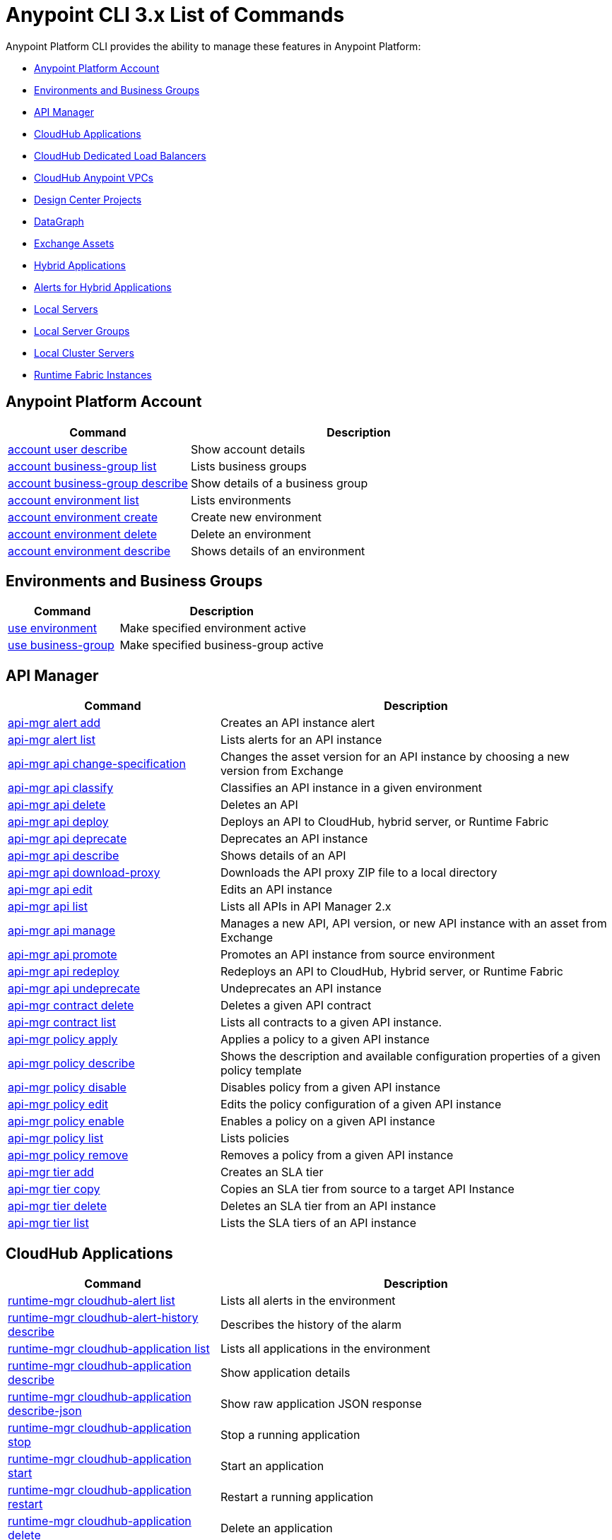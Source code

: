 = Anypoint CLI 3.x List of Commands
:page-aliases: runtime-manager::anypoint-platform-cli-commands.adoc


Anypoint Platform CLI provides the ability to manage these features in Anypoint Platform:

* <<account>>
* <<env-business-groups>>
* <<api-mgr>>
* <<cloudhub-apps>>
* <<cloudhub-dlb>>
* <<cloudhub-vpc>>
* <<design-center>>
* <<datagraph>>
* <<exchange-assets>>
* <<standalone-apps>>
* <<standalone-alerts>>
* <<servers>>
* <<server-groups>>
* <<server-clusters>>
* <<rtf-instances>>


[[account]]
== Anypoint Platform Account

[%header,cols="35a,65a"]
|===
|Command |Description
|xref:account.adoc#account-user-describe[account user describe]| Show account details
|xref:account.adoc#account-business-group-list[account business-group list]| Lists business groups
|xref:account.adoc#account-business-group-describe[account business-group describe]| Show details of a business group
|xref:account.adoc#account-environment-list[account environment list]| Lists environments
|xref:account.adoc#account-environment-create[account environment create]| Create new environment
|xref:account.adoc#account-environment-delete[account environment delete]| Delete an environment
|xref:account.adoc#account-environment-describe[account environment describe]| Shows details of an environment
|===

[[env-business-groups]]
== Environments and Business Groups

[%header,cols="35a,65a"]
|===
|Command |Description
|xref:env-business-groups.adoc#use-environment[use environment]| Make specified environment active
|xref:env-business-groups.adoc#use-business-group[use business-group]| Make specified business-group active
|===


[[api-mgr]]
== API Manager

[%header,cols="35a,65a"]
|===
|Command |Description
|xref:api-mgr.adoc#api-mgr-alert-add[api-mgr alert add] | Creates an API instance alert
|xref:api-mgr.adoc#api-mgr-alert-list[api-mgr alert list] | Lists alerts for an API instance
|xref:api-mgr.adoc#api-mgr-api-change-specification[api-mgr api change-specification] | Changes the asset version for an API instance by choosing a new version from Exchange
|xref:api-mgr.adoc#api-mgr-api-classify[api-mgr api classify] |Classifies an API instance in a given environment
|xref:api-mgr.adoc#api-mgr-api-delete[api-mgr api delete] | Deletes an API
|xref:api-mgr.adoc#api-mgr-api-deploy[api-mgr api deploy] | Deploys an API to CloudHub, hybrid server, or Runtime Fabric
|xref:api-mgr.adoc#api-mgr-api-deprecate[api-mgr api deprecate] | Deprecates an API instance
|xref:api-mgr.adoc#api-mgr-api-describe[api-mgr api describe] | Shows details of an API
|xref:api-mgr.adoc#api-mgr-api-download-proxy[api-mgr api download-proxy] | Downloads the API proxy ZIP file to a local directory
|xref:api-mgr.adoc#api-mgr-api-edit[api-mgr api edit] | Edits an API instance
|xref:api-mgr.adoc#api-mgr-api-list[api-mgr api list] | Lists all APIs in API Manager 2.x
|xref:api-mgr.adoc#api-mgr-api-manage[api-mgr api manage] | Manages a new API, API version, or new API instance with an asset from Exchange
|xref:api-mgr.adoc#api-mgr-api-promote[api-mgr api promote] | Promotes an API instance from source environment
|xref:api-mgr.adoc#api-mgr-api-redeploy[api-mgr api redeploy] | Redeploys an API to CloudHub, Hybrid server, or Runtime Fabric
|xref:api-mgr.adoc#api-mgr-api-undeprecate[api-mgr api undeprecate] | Undeprecates an API instance
|xref:api-mgr.adoc#api-mgr-contract-delete[api-mgr contract delete] | Deletes a given API contract
|xref:api-mgr.adoc#api-mgr-contract-list[api-mgr contract list] | Lists all contracts to a given API instance.
|xref:api-mgr.adoc#api-mgr-policy-apply[api-mgr policy apply] | Applies a policy to a given API instance
|xref:api-mgr.adoc#api-mgr-policy-describe[api-mgr policy describe] | Shows the description and available configuration properties of a given policy template
|xref:api-mgr.adoc#api-mgr-policy-disable[api-mgr policy disable] | Disables policy from a given API instance
|xref:api-mgr.adoc#api-mgr-policy-edit[api-mgr policy edit] | Edits the policy configuration of a given API instance
|xref:api-mgr.adoc#api-mgr-policy-enable[api-mgr policy enable] | Enables a policy on a given API instance
|xref:api-mgr.adoc#api-mgr-policy-list[api-mgr policy list] | Lists policies
|xref:api-mgr.adoc#api-mgr-policy-remove[api-mgr policy remove] | Removes a policy from a given API instance
|xref:api-mgr.adoc#api-mgr-tier-add[api-mgr tier add] | Creates an SLA tier
|xref:api-mgr.adoc#api-mgr-tier-copy[api-mgr tier copy] | Copies an SLA tier from source to a target API Instance
|xref:api-mgr.adoc#api-mgr-tier-delete[api-mgr tier delete] | Deletes an SLA tier from an API instance
|xref:api-mgr.adoc#api-mgr-tier-list[api-mgr tier list] | Lists the SLA tiers of an API instance
|===

[[cloudhub-apps]]
== CloudHub Applications

[%header,cols="35a,65a"]
|===
|Command |Description
|xref:cloudhub-apps.adoc#runtime-mgr-cloudhub-alert-list[runtime-mgr cloudhub-alert list]| Lists all alerts in the environment
|xref:cloudhub-apps.adoc#runtime-mgr-cloudhub-alert-history-describe[runtime-mgr cloudhub-alert-history describe]| Describes the history of the alarm
|xref:cloudhub-apps.adoc#runtime-mgr-cloudhub-application-list[runtime-mgr cloudhub-application list]| Lists all applications in the environment
|xref:cloudhub-apps.adoc#runtime-mgr-cloudhub-application-describe[runtime-mgr cloudhub-application describe]| Show application details
|xref:cloudhub-apps.adoc#runtime-mgr-cloudhub-application-describe-json[runtime-mgr cloudhub-application describe-json]| Show raw application JSON response
|xref:cloudhub-apps.adoc#runtime-mgr-cloudhub-application-stop[runtime-mgr cloudhub-application stop]| Stop a running application
|xref:cloudhub-apps.adoc#runtime-mgr-cloudhub-application-start[runtime-mgr cloudhub-application start]| Start an application
|xref:cloudhub-apps.adoc#runtime-mgr-cloudhub-application-restart[runtime-mgr cloudhub-application restart]| Restart a running application
|xref:cloudhub-apps.adoc#runtime-mgr-cloudhub-application-delete[runtime-mgr cloudhub-application delete]| Delete an application
|xref:cloudhub-apps.adoc#deploy-to-cloudhub[runtime-mgr cloudhub-application deploy]| Deploy a new application
|xref:cloudhub-apps.adoc#runtime-mgr-cloudhub-application-modify[runtime-mgr cloudhub-application modify]| Modify an existing application, optionally updating the ZIP file
// |<<runtime-mgr application revert-runtime]| Reverts application to its previous runtime
|xref:cloudhub-apps.adoc#runtime-mgr-cloudhub-application-download-logs[runtime-mgr cloudhub-application download-logs]| Download application logs to specified directory
|xref:cloudhub-apps.adoc#runtime-mgr-cloudhub-application-tail-logs[runtime-mgr cloudhub-application tail-logs]| Tail application logs
|xref:cloudhub-apps.adoc#runtime-mgr-cloudhub-application-copy[runtime-mgr cloudhub-application copy]| Copies a CloudHub application
// |xref:cloudhub-apps.adoc#runtime-mgr-cloudhub-application-upgrade-runtime[runtime-mgr cloudhub-application upgrade-runtime]| Upgrades application runtime to the latest patch version or if a version if specified, to that version.
// |xref:cloudhub-apps.adoc#runtime-mgr-cloudhub-application-downgrade-runtime[runtime-mgr cloudhub-application downgrade-runtime]| Downgrades application runtime to the previous runtime version or if a version is specified, to that version.
|===

[[cloudhub-dlb]]
== CloudHub Dedicated Load Balancers

[%header,cols="35a,65a"]
|===
|Command |Description
|xref:cloudhub-dlb.adoc#cloudhub-load-balancer-list[cloudhub load-balancer list]| Lists all load balancers in an organization
|xref:cloudhub-dlb.adoc#cloudhub-load-balancer-describe[cloudhub load-balancer list describe]| Show load balancer details
|xref:cloudhub-dlb.adoc#cloudhub-load-balancer-describe-json[cloudhub load-balancer describe-json]| Show load balancer details in raw JSON response
|xref:cloudhub-dlb.adoc#cloudhub-load-balancer-create[cloudhub load-balancer create]| Create a load balancer
|xref:cloudhub-dlb.adoc#cloudhub-load-balancer-start[cloudhub load-balancer start]| Starts a load balancer
|xref:cloudhub-dlb.adoc#cloudhub-load-balancer-stop[cloudhub load-balancer stop]| Stops a load balancer
|xref:cloudhub-dlb.adoc#cloudhub-load-balancer-delete[cloudhub load-balancer delete]| Delete a load balancer
|xref:cloudhub-dlb.adoc#cloudhub-load-balancer-ssl-endpoint-add[cloudhub load-balancer ssl-endpoint add]| Add an additional certificate to an existing load balancer
|xref:cloudhub-dlb.adoc#cloudhub-load-balancer-ssl-endpoint-remove[cloudhub load-balancer ssl-endpoint remove]| Remove a certificate from a load balancer
|xref:cloudhub-dlb.adoc#cloudhub-load-balancer-ssl-endpoint-set-default[cloudhub load-balancer ssl-endpoint set-default]| Set the default certificate that the load balancer will serve
|xref:cloudhub-dlb.adoc#cloudhub-load-balancer-ssl-endpoint-describe[cloudhub load-balancer ssl-endpoint describe]| Show the load balancer configuration for a particular certificate
|xref:cloudhub-dlb.adoc#cloudhub-load-balancer-whitelist-add[cloudhub load-balancer whitelist add]| Add an IP or range of IPs to the load balancer allowlist
|xref:cloudhub-dlb.adoc#cloudhub-load-balancer-whitelist-remove[cloudhub load-balancer whitelist remove]| Remove an IP or range of IPs from the load balancer allowlist
|xref:cloudhub-dlb.adoc#cloudhub-load-balancer-mappings-describe[cloudhub load-balancer mappings describe]| Lists the proxy mapping rules for a load balancer. If no `certificateName` is given, the mappings for the default SSL endpoint are shown
|xref:cloudhub-dlb.adoc#cloudhub-load-balancer-mappings-add[cloudhub load-balancer mappings add]| Add a proxy mapping rule at the specified index. If no `certificateName` is given, the mappings for the default SSL endpoint are shown
|xref:cloudhub-dlb.adoc#cloudhub-load-balancer-mappings-remove[cloudhub load-balancer mappings remove]| Remove a proxy mapping rule. If no `certificateName` is given, the mappings for the default SSL endpoint are shown.
|xref:cloudhub-dlb.adoc#cloudhub-load-balancer-dynamic-ips-enable[cloudhub load-balancer dynamic-ips enable]| Enables dynamic IPs
|xref:cloudhub-dlb.adoc#cloudhub-load-balancer-dynamic-ips-disable[cloudhub load-balancer dynamic-ips disable]| Disables dynamic IPs
|xref:cloudhub-dlb.adoc#cloudhub-region-list[cloudhub region list]| Lists all supported regions
|xref:cloudhub-dlb.adoc#cloudhub-runtime-list[cloudhub runtime list]| Lists all available runtimes
|===

[[cloudhub-vpc]]
== CloudHub Anypoint VPCs

[%header,cols="35a,65a"]
|===
|Command |Description
|xref:cloudhub-vpc.adoc#cloudhub-vpc-list[cloudhub vpc list]| Lists all Anypoint VPCs
|xref:cloudhub-vpc.adoc#cloudhub-vpc-describe[cloudhub vpc describe]| Show Anypoint VPC details
|xref:cloudhub-vpc.adoc#cloudhub-vpc-describe-json[cloudhub vpc describe-json]| Show raw Anypoint VPC JSON response
|xref:cloudhub-vpc.adoc#cloudhub-vpc-create[cloudhub vpc create]| Create a new Anypoint VPC
|xref:cloudhub-vpc.adoc#cloudhub-vpc-delete[cloudhub vpc delete]| Delete an existing Anypoint VPC
|xref:cloudhub-vpc.adoc#cloudhub-vpc-environments-add[cloudhub vpc environments add]| Modifies the Anypoint VPC association to Runtime Manager environments.
|xref:cloudhub-vpc.adoc#cloudhub-vpc-environments-remove[cloudhub vpc environments remove]| Modifies the Anypoint VPC association to Runtime Manager environments.
|xref:cloudhub-vpc.adoc#cloudhub-vpc-business-groups-add[cloudhub vpc business-groups add]| Share an Anypoint VPC with a list of Business Groups.
|xref:cloudhub-vpc.adoc#cloudhub-vpc-business-groups-remove[cloudhub vpc business-groups remove]| Share an Anypoint VPC with a list of Business Groups.
|xref:cloudhub-vpc.adoc#cloudhub-vpc-dns-servers-set[cloudhub vpc dns-servers set]| Sets the domain names that are resolved using your internal DNS servers. If used with no option, internal DNS will be disabled
|xref:cloudhub-vpc.adoc#cloudhub-vpc-dns-servers-unset[cloudhub vpc dns-servers unset]| Clears the list domain names that are resolved using your internal DNS servers
|xref:cloudhub-vpc.adoc#cloudhub-vpc-firewall-rules-describe[cloudhub vpc firewall-rules describe]| Show firewall rule for Mule applications in this Anypoint VPC
|xref:cloudhub-vpc.adoc#cloudhub-vpc-firewall-rules-add[cloudhub vpc firewall-rules add]| Add a firewall rule for Mule applications in this Anypoint VPC
|xref:cloudhub-vpc.adoc#cloudhub-vpc-firewall-rules-remove[cloudhub vpc firewall-rules remove]| Remove a firewall rule for Mule applications in this Anypoint VPC
|===

[[datagraph]]
== DataGraph

[%header,cols="35a,65a"]
|===
|Command |Description
| xref:datagraph.adoc#datagraph-load-balancer-config-add[datagraph load-balancer-config add] | Adds a dedicated load balancer configuration to Anypoint DataGraph
| xref:datagraph.adoc#datagraph-load-balancer-config-describe[datagraph load-balancer-config describe] | Displays a dedicated load balancer configuration for Anypoint DataGraph
| xref:datagraph.adoc#datagraph-load-balancer-config-remove[datagraph load-balancer-config remove]| Removes a dedicated load balancer configuration from Anypoint DataGraph
|===

[[design-center]]
== Design Center Projects

[%header,cols="35a,65a"]
|===
|Command |Description
| xref:design-center.adoc#designcenter-project-create[designcenter project create] | Creates a new Design Center project
| xref:design-center.adoc#designcenter-project-delete[designcenter project delete] | Deletes a Design Center project
| xref:design-center.adoc#designcenter-project-download[designcenter project download] | Downloads the content of a Design Center project
| xref:design-center.adoc#designcenter-project-publish[designcenter project publish] | Publishes a Design Center project to Exchange
| xref:design-center.adoc#designcenter-project-upload[designcenter project upload] | Uploads the content of a project to Design Center
| xref:design-center.adoc#designcenter-project-list[designcenter project list] | List all Design Center projects
|===

[[exchange-assets]]
== Exchange Assets

[%header,cols="35a,65a"]
|===
|Command |Description
|xref:exchange-assets.adoc#exchange-asset-upload[exchange asset upload] | Uploads an Exchange asset
|xref:exchange-assets.adoc#exchange-asset-uploadv2[exchange asset uploadv2] | Uploads an Exchange asset using Exchange Experience API v2
|xref:exchange-assets.adoc#exchange-asset-mutabledataupload[exchange asset mutableDataUpload] | Modifies mutable data of an existing Exchange asset
|xref:exchange-assets.adoc#exchange-asset-modify[exchange asset modify] | Modifies an Exchange asset
|xref:exchange-assets.adoc#exchange-asset-download[exchange asset download] | Downloads an Exchange asset
|xref:exchange-assets.adoc#exchange-asset-list[exchange asset list] | Lists all assets
|xref:exchange-assets.adoc#exchange-asset-page-download[exchange asset page download] | Downloads an asset's description page from Exchange
|xref:exchange-assets.adoc#exchange-asset-page-modify[exchange asset page modify] | Changes an asset's description page from Exchange
|xref:exchange-assets.adoc#exchange-asset-page-upload[exchange asset page upload] | Uploads an asset's description page from Exchange
|xref:exchange-assets.adoc#exchange-asset-page-update[exchange asset page update] | Updates an asset's description page from Exchange
|xref:exchange-assets.adoc#exchange-asset-page-delete[exchange asset page delete] | Deletes an asset's description page from Exchange
|xref:exchange-assets.adoc#exchange-asset-page-list[exchange asset page list] | List all pages for a given asset
|xref:exchange-assets.adoc#exchange-asset-copy[exchange asset copy] | Copies an Exchange asset
|xref:exchange-assets.adoc#exchange-asset-delete[exchange asset delete] | Deletes an asset from Exchange
|xref:exchange-assets.adoc#exchange-asset-deprecate[exchange asset deprecate] | Deprecates an asset
|xref:exchange-assets.adoc#exchange-asset-undeprecate[exchange asset undeprecate] | Undeprecate an asset
|xref:exchange-assets.adoc#exchange-asset-describe[exchange asset describe] | Show a given asset's information
|xref:exchange-assets.adoc#exchange-asset-resource-upload[exchange asset resource upload] | Uploads a resource to an asset portal
|xref:exchange-assets.adoc#exchange-asset-resource-list[exchange asset resource list] | Lists published resources in the asset portal
|xref:exchange-assets.adoc#exchange-asset-resource-download[exchange asset resource download] | Downloads resource from the asset portal
|xref:exchange-assets.adoc#exchange-asset-resource-delete[exchange asset resource delete] | Deletes resource from the asset portal
|===


[[standalone-apps]]
== Hybrid Applications

[CAUTION]
In order for the Anypoint Platform CLI to recognize your target servers, each server needs to be manually registered with the platform.

[%header,cols="35a,65a"]
|===
|Command |Description
|xref:standalone-apps.adoc#runtime-mgr-standalone-application-artifact[runtime-mgr standalone-application artifact] | Downloads a standalone application artifact binary
|xref:standalone-apps.adoc#runtime-mgr-standalone-application-deploy[runtime-mgr standalone-application deploy] | Deploys or redeploys an application to an on-premises server, server group, or cluster
|xref:standalone-apps.adoc#runtime-mgr-standalone-application-describe-json[runtime-mgr standalone-application describe-json] | Shows a raw standalone application JSON response
|xref:standalone-apps.adoc#runtime-mgr-standalone-application-modify[runtime-mgr standalone-application modify] | Changes a standalone application artifact
|xref:standalone-apps.adoc#runtime-mgr-standalone-application-start[runtime-mgr standalone-application start] | Starts a standalone application
|xref:standalone-apps.adoc#runtime-mgr-standalone-application-delete[runtime-mgr standalone-application delete] | Deletes a standalone application
|xref:standalone-apps.adoc#runtime-mgr-standalone-application-describe[runtime-mgr standalone-application describe] | Shows detailed information for a standalone application
|xref:standalone-apps.adoc#runtime-mgr-standalone-application-list[runtime-mgr standalone-application list] | Lists all standalone applications in the environment
|xref:standalone-apps.adoc#runtime-mgr-standalone-application-restart[runtime-mgr standalone-application restart] | Restarts a standalone application
|xref:standalone-apps.adoc#runtime-mgr-standalone-application-stop[runtime-mgr standalone-application stop] | Stops a standalone application
|xref:standalone-apps.adoc#runtime-mgr-standalone-application-copy[runtime-mgr standalone-application copy] | Copies a standalone application
|===

[[standalone-alerts]]
== Alerts for Hybrid Applications

[%header,cols="35a,65a"]
|===
|Command |Description
|xref:standalone-alerts.adoc#runtime-mgr-standalone-alert-describe[runtime-mgr standalone-alert describe] | Describes an alert
|xref:standalone-alerts.adoc#runtime-mgr-standalone-alert-create[runtime-mgr standalone-alert create] | Creates new alert for standalone runtime
|xref:standalone-alerts.adoc#runtime-mgr-standalone-alert-modify[runtime-mgr standalone-alert modify] | Modifies alert for standalone runtime
|xref:standalone-alerts.adoc#runtime-mgr-standalone-alert-list[runtime-mgr standalone-alert list] | Lists all alerts for standalone runtimes in the environment
|===

[[servers]]
== Local Servers

[%header,cols="35a,65a"]
|===
|Command |Description
|xref:servers.adoc#runtime-mgr-server-describe[runtime-mgr server describe] | Describes server
|xref:servers.adoc#runtime-mgr-server-modify[runtime-mgr server modify] | Modifies server
|xref:servers.adoc#runtime-mgr-server-token[runtime-mgr server token] | Gets server registration token. This token needs to be used to register a new server
|xref:servers.adoc#runtime-mgr-server-delete[runtime-mgr server delete] | Deletes server
|xref:servers.adoc#runtime-mgr-server-list[runtime-mgr server list] | Changes an standalone application artifact
// |xref:servers.adoc#runtime-mgr-server-register[runtime-mgr server register] | Registers a new server. Returns a signed certificate which is downloaded to the `directory` path
|===

[[server-groups]]
== Local Server Groups

[%header,cols="35a,65a"]
|===
|Command |Description
|xref:server-groups.adoc#runtime-mgr-servergroup-create[runtime-mgr serverGroup create] | Creates server group from servers
|xref:server-groups.adoc#runtime-mgr-servergroup-describe[runtime-mgr serverGroup describe] | Describes server group
|xref:server-groups.adoc#runtime-mgr-servergroup-modify[runtime-mgr serverGroup modify] | Modifies server group
|xref:server-groups.adoc#runtime-mgr-servergroup-add-server[runtime-mgr serverGroup add server] | Adds server to a server group
|xref:server-groups.adoc#runtime-mgr-servergroup-delete[runtime-mgr serverGroup delete] | Deletes server group
|xref:server-groups.adoc#runtime-mgr-servergroup-list[runtime-mgr serverGroup list] | Lists all server groups in the environment
|xref:server-groups.adoc#runtime-mgr-servergroup-remove-server[runtime-mgr serverGroup remove server] | Removes server from a server group
|===

[[server-clusters]]
== Local Cluster Servers

[%header,cols="35a,65a"]
|===
|Command |Description
|xref:server-clusters.adoc#runtime-mgr-cluster-add-server[runtime-mgr cluster add server] | Adds server to cluster
|xref:server-clusters.adoc#runtime-mgr-cluster-delete[runtime-mgr cluster delete] | Deletes cluster
|xref:server-clusters.adoc#runtime-mgr-cluster-list[runtime-mgr cluster list] | Lists all clusters in the environment
|xref:server-clusters.adoc#runtime-mgr-cluster-remove-server[runtime-mgr cluster remove server] | Removes server from a cluster
|xref:server-clusters.adoc#runtime-mgr-cluster-create[runtime-mgr cluster create] | Creates new cluster
|xref:server-clusters.adoc#runtime-mgr-cluster-describe[runtime-mgr cluster describe] | Describes server cluster
|xref:server-clusters.adoc#runtime-mgr-cluster-modify[runtime-mgr cluster modify] | Modifies cluster
|===

[[rtf-instances]]
== Runtime Fabric Instances

[%header,cols="35a,65a"]
|===
|Command |Description
|xref:rtf-instances.adoc#runtime-mgr-rtf-list[runtime-mgr rtf list]  | Lists available Runtime Fabric instances
|===

== See Also

* xref:exchange::index.adoc[Anypoint Exchange Documentation]
* xref:access-management::index.adoc[Access Management Documentation]
* xref:runtime-manager::index.adoc[Anypoint Runtime Manager Documentation]
* xref:runtime-manager::virtual-private-cloud.adoc[VPC Documentation]
* xref:runtime-manager::cloudhub-dedicated-load-balancer.adoc[CloudHub Load Balancers Documentation]
* xref:2.x@api-manager::index.adoc[API Manager 2.x (Crowd Release) Documentation]
* xref:design-center::index.adoc[Design Center Documentation]